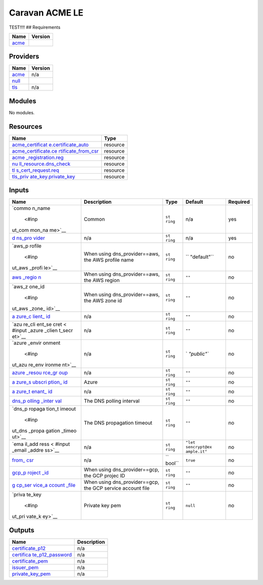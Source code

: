 Caravan ACME LE
===============

TEST!!!! ## Requirements

============================ =======
Name                         Version
============================ =======
                             2.1.2
`acme <#requirement_acme>`__ 
============================ =======

Providers
---------

========================= =======
Name                      Version
========================= =======
                          2.1.2
`acme <#provider_acme>`__ 
                          n/a
`null <#provider_null>`__ 
`tls <#provider_tls>`__   n/a
========================= =======

Modules
-------

No modules.

Resources
---------

+----------------------------------------------------------+----------+
| Name                                                     | Type     |
+==========================================================+==========+
| `acme_certificat                                         | resource |
| e.certificate_auto <https://registry.terraform.io/provid |          |
| ers/vancluever/acme/2.1.2/docs/resources/certificate>`__ |          |
+----------------------------------------------------------+----------+
| `acme_certificate.ce                                     | resource |
| rtificate_from_csr <https://registry.terraform.io/provid |          |
| ers/vancluever/acme/2.1.2/docs/resources/certificate>`__ |          |
+----------------------------------------------------------+----------+
| `acme                                                    | resource |
| _registration.reg <https://registry.terraform.io/provide |          |
| rs/vancluever/acme/2.1.2/docs/resources/registration>`__ |          |
+----------------------------------------------------------+----------+
| `nu                                                      | resource |
| ll_resource.dns_check <https://registry.terraform.io/pro |          |
| viders/hashicorp/null/latest/docs/resources/resource>`__ |          |
+----------------------------------------------------------+----------+
| `tl                                                      | resource |
| s_cert_request.req <https://registry.terraform.io/provid |          |
| ers/hashicorp/tls/latest/docs/resources/cert_request>`__ |          |
+----------------------------------------------------------+----------+
| `tls_priv                                                | resource |
| ate_key.private_key <https://registry.terraform.io/provi |          |
| ders/hashicorp/tls/latest/docs/resources/private_key>`__ |          |
+----------------------------------------------------------+----------+

Inputs
------

+--------+--------------------+--------+-------------+---------------+
| Name   | Description        | Type   | Default     | Required      |
+========+====================+========+=============+===============+
|        | Common             | ``st   | n/a         | yes           |
| `commo |                    | ring`` |             |               |
| n_name |                    |        |             |               |
|  <#inp |                    |        |             |               |
| ut_com |                    |        |             |               |
| mon_na |                    |        |             |               |
| me>`__ |                    |        |             |               |
+--------+--------------------+--------+-------------+---------------+
|        | n/a                | ``st   | n/a         | yes           |
| `d     |                    | ring`` |             |               |
| ns_pro |                    |        |             |               |
| vider  |                    |        |             |               |
| <#inpu |                    |        |             |               |
| t_dns_ |                    |        |             |               |
| provid |                    |        |             |               |
| er>`__ |                    |        |             |               |
+--------+--------------------+--------+-------------+---------------+
|        | When using         | ``st   | ``          | no            |
| `aws_p | dns_provider==aws, | ring`` | "default"`` |               |
| rofile | the AWS profile    |        |             |               |
|  <#inp | name               |        |             |               |
| ut_aws |                    |        |             |               |
| _profi |                    |        |             |               |
| le>`__ |                    |        |             |               |
+--------+--------------------+--------+-------------+---------------+
|        | When using         | ``st   | ``""``      | no            |
| `aws   | dns_provider==aws, | ring`` |             |               |
| _regio | the AWS region     |        |             |               |
| n <#in |                    |        |             |               |
| put_aw |                    |        |             |               |
| s_regi |                    |        |             |               |
| on>`__ |                    |        |             |               |
+--------+--------------------+--------+-------------+---------------+
|        | When using         | ``st   | ``""``      | no            |
| `aws_z | dns_provider==aws, | ring`` |             |               |
| one_id | the AWS zone id    |        |             |               |
|  <#inp |                    |        |             |               |
| ut_aws |                    |        |             |               |
| _zone_ |                    |        |             |               |
| id>`__ |                    |        |             |               |
+--------+--------------------+--------+-------------+---------------+
|        | n/a                | ``st   | ``""``      | no            |
| `a     |                    | ring`` |             |               |
| zure_c |                    |        |             |               |
| lient_ |                    |        |             |               |
| id <#i |                    |        |             |               |
| nput_a |                    |        |             |               |
| zure_c |                    |        |             |               |
| lient_ |                    |        |             |               |
| id>`__ |                    |        |             |               |
+--------+--------------------+--------+-------------+---------------+
|        | n/a                | ``st   | ``""``      | no            |
| `azu   |                    | ring`` |             |               |
| re_cli |                    |        |             |               |
| ent_se |                    |        |             |               |
| cret < |                    |        |             |               |
| #input |                    |        |             |               |
| _azure |                    |        |             |               |
| _clien |                    |        |             |               |
| t_secr |                    |        |             |               |
| et>`__ |                    |        |             |               |
+--------+--------------------+--------+-------------+---------------+
|        | n/a                | ``st   | `           | no            |
| `azure |                    | ring`` | `"public"`` |               |
| _envir |                    |        |             |               |
| onment |                    |        |             |               |
|  <#inp |                    |        |             |               |
| ut_azu |                    |        |             |               |
| re_env |                    |        |             |               |
| ironme |                    |        |             |               |
| nt>`__ |                    |        |             |               |
+--------+--------------------+--------+-------------+---------------+
|        | n/a                | ``st   | ``""``      | no            |
| `azure |                    | ring`` |             |               |
| _resou |                    |        |             |               |
| rce_gr |                    |        |             |               |
| oup <# |                    |        |             |               |
| input_ |                    |        |             |               |
| azure_ |                    |        |             |               |
| resour |                    |        |             |               |
| ce_gro |                    |        |             |               |
| up>`__ |                    |        |             |               |
+--------+--------------------+--------+-------------+---------------+
|        | Azure              | ``st   | ``""``      | no            |
| `a     |                    | ring`` |             |               |
| zure_s |                    |        |             |               |
| ubscri |                    |        |             |               |
| ption_ |                    |        |             |               |
| id <#i |                    |        |             |               |
| nput_a |                    |        |             |               |
| zure_s |                    |        |             |               |
| ubscri |                    |        |             |               |
| ption_ |                    |        |             |               |
| id>`__ |                    |        |             |               |
+--------+--------------------+--------+-------------+---------------+
|        | n/a                | ``st   | ``""``      | no            |
| `a     |                    | ring`` |             |               |
| zure_t |                    |        |             |               |
| enant_ |                    |        |             |               |
| id <#i |                    |        |             |               |
| nput_a |                    |        |             |               |
| zure_t |                    |        |             |               |
| enant_ |                    |        |             |               |
| id>`__ |                    |        |             |               |
+--------+--------------------+--------+-------------+---------------+
|        | The DNS polling    | ``st   | ``""``      | no            |
| `dns_p | interval           | ring`` |             |               |
| olling |                    |        |             |               |
| _inter |                    |        |             |               |
| val <# |                    |        |             |               |
| input_ |                    |        |             |               |
| dns_po |                    |        |             |               |
| lling_ |                    |        |             |               |
| interv |                    |        |             |               |
| al>`__ |                    |        |             |               |
+--------+--------------------+--------+-------------+---------------+
|        | The DNS            | ``st   | ``""``      | no            |
| `dns_p | propagation        | ring`` |             |               |
| ropaga | timeout            |        |             |               |
| tion_t |                    |        |             |               |
| imeout |                    |        |             |               |
|  <#inp |                    |        |             |               |
| ut_dns |                    |        |             |               |
| _propa |                    |        |             |               |
| gation |                    |        |             |               |
| _timeo |                    |        |             |               |
| ut>`__ |                    |        |             |               |
+--------+--------------------+--------+-------------+---------------+
|        | n/a                | ``st   | ``"let      | no            |
| `ema   |                    | ring`` | sencrypt@ex |               |
| il_add |                    |        | ample.it"`` |               |
| ress < |                    |        |             |               |
| #input |                    |        |             |               |
| _email |                    |        |             |               |
| _addre |                    |        |             |               |
| ss>`__ |                    |        |             |               |
+--------+--------------------+--------+-------------+---------------+
|        | n/a                | ``     | ``true``    | no            |
| `from_ |                    | bool`` |             |               |
| csr <# |                    |        |             |               |
| input_ |                    |        |             |               |
| from_c |                    |        |             |               |
| sr>`__ |                    |        |             |               |
+--------+--------------------+--------+-------------+---------------+
|        | When using         | ``st   | ``""``      | no            |
| `gcp_p | dns_provider==gcp, | ring`` |             |               |
| roject | the GCP projec ID  |        |             |               |
| _id <# |                    |        |             |               |
| input_ |                    |        |             |               |
| gcp_pr |                    |        |             |               |
| oject_ |                    |        |             |               |
| id>`__ |                    |        |             |               |
+--------+--------------------+--------+-------------+---------------+
|        | When using         | ``st   | ``""``      | no            |
| `g     | dns_provider==gcp, | ring`` |             |               |
| cp_ser | the GCP service    |        |             |               |
| vice_a | account file       |        |             |               |
| ccount |                    |        |             |               |
| _file  |                    |        |             |               |
| <#inpu |                    |        |             |               |
| t_gcp_ |                    |        |             |               |
| servic |                    |        |             |               |
| e_acco |                    |        |             |               |
| unt_fi |                    |        |             |               |
| le>`__ |                    |        |             |               |
+--------+--------------------+--------+-------------+---------------+
|        | Private key pem    | ``st   | ``null``    | no            |
| `priva |                    | ring`` |             |               |
| te_key |                    |        |             |               |
|  <#inp |                    |        |             |               |
| ut_pri |                    |        |             |               |
| vate_k |                    |        |             |               |
| ey>`__ |                    |        |             |               |
+--------+--------------------+--------+-------------+---------------+

Outputs
-------

+-------------------------------------------------------+-------------+
| Name                                                  | Description |
+=======================================================+=============+
| `certificate_p12 <#output_certificate_p12>`__         | n/a         |
+-------------------------------------------------------+-------------+
|                                                       | n/a         |
| `certifica                                            |             |
| te_p12_password <#output_certificate_p12_password>`__ |             |
+-------------------------------------------------------+-------------+
| `certificate_pem <#output_certificate_pem>`__         | n/a         |
+-------------------------------------------------------+-------------+
| `issuer_pem <#output_issuer_pem>`__                   | n/a         |
+-------------------------------------------------------+-------------+
| `private_key_pem <#output_private_key_pem>`__         | n/a         |
+-------------------------------------------------------+-------------+

.. raw:: html

   <!-- END OF PRE-COMMIT-TERRAFORM DOCS HOOK -->
